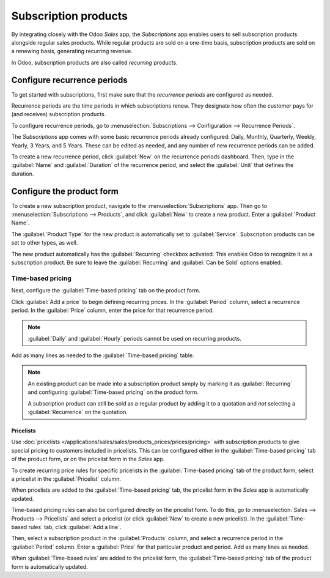 =====================
Subscription products
=====================

By integrating closely with the Odoo *Sales* app, the *Subscriptions* app enables users to sell
subscription products alongside regular sales products. While regular products are sold on a
one-time basis, subscription products are sold on a renewing basis, generating recurring revenue.

In Odoo, subscription products are also called *recurring* products.

Configure recurrence periods
============================

To get started with subscriptions, first make sure that the *recurrence periods* are configured as
needed.

Recurrence periods are the time periods in which subscriptions renew. They designate how often the
customer pays for (and receives) subscription products.

To configure recurrence periods, go to :menuselection:`Subscriptions --> Configuration -->
Recurrence Periods`.

The *Subscriptions* app comes with some basic recurrence periods already configured: Daily, Monthly,
Quarterly, Weekly, Yearly, 3 Years, and 5 Years. These can be edited as needed, and any number of
new recurrence periods can be added.

To create a new recurrence period, click :guilabel:`New` on the recurrence periods dashboard. Then,
type in the :guilabel:`Name` and :guilabel:`Duration` of the recurrence period, and select the
:guilabel:`Unit` that defines the duration.

.. example::
   To create a recurrence period for a subscription that will renew every two weeks, set the
   :guilabel:`Duration` to `2` and the :guilabel:`Unit` to `Weeks`.

   .. image:: products/recurrence-period-form.png
      :align: center
      :alt: A recurrence period of 2 weeks.

Configure the product form
==========================

To create a new subscription product, navigate to the :menuselection:`Subscriptions` app. Then go to
:menuselection:`Subscriptions --> Products`, and click :guilabel:`New` to create a new product.
Enter a :guilabel:`Product Name`.

The :guilabel:`Product Type` for the new product is automatically set to :guilabel:`Service`.
Subscription products can be set to other types, as well.

The new product automatically has the :guilabel:`Recurring` checkbox activated. This enables Odoo to
recognize it as a subscription product. Be sure to leave the :guilabel:`Recurring` and
:guilabel:`Can be Sold` options enabled.

.. image:: products/recurring-product-form.png
   :align: center
   :alt: The "Recurring" checkbox on the product form.

Time-based pricing
------------------

Next, configure the :guilabel:`Time-based pricing` tab on the product form.

Click :guilabel:`Add a price` to begin defining recurring prices. In the :guilabel:`Period` column,
select a recurrence period. In the :guilabel:`Price` column, enter the price for that recurrence
period.

.. note::
   :guilabel:`Daily` and :guilabel:`Hourly` periods cannot be used on recurring products.

Add as many lines as needed to the :guilabel:`Time-based pricing` table.

.. note::
   An existing product can be made into a subscription product simply by marking it as
   :guilabel:`Recurring` and configuring :guilabel:`Time-based pricing` on the product form.

   A subscription product can still be sold as a regular product by adding it to a quotation and
   *not* selecting a :guilabel:`Recurrence` on the quotation.

Pricelists
~~~~~~~~~~

Use :doc:`pricelists </applications/sales/sales/products_prices/prices/pricing>` with subscription
products to give special pricing to customers included in pricelists. This can be configured either
in the :guilabel:`Time-based pricing` tab of the product form, or on the pricelist form in the
*Sales* app.

To create recurring price rules for specific pricelists in the :guilabel:`Time-based pricing` tab of
the product form, select a pricelist in the :guilabel:`Pricelist` column.

.. image:: products/pricelist-time-based-pricing.png
   :align: center
   :alt: Pricelists in the "Time-based pricing" tab of the product form.

When pricelists are added to the :guilabel:`Time-based pricing` tab, the pricelist form in the
*Sales* app is automatically updated.

Time-based pricing rules can also be configured directly on the pricelist form. To do this, go to
:menuselection:`Sales --> Products --> Pricelists` and select a pricelist (or click :guilabel:`New`
to create a new pricelist). In the :guilabel:`Time-based rules` tab, click :guilabel:`Add a line`.

Then, select a subscription product in the :guilabel:`Products` column, and select a recurrence
period in the :guilabel:`Period` column. Enter a :guilabel:`Price` for that particular product and
period. Add as many lines as needed.

When :guilabel:`Time-based rules` are added to the pricelist form, the :guilabel:`Time-based
pricing` tab of the product form is automatically updated.
